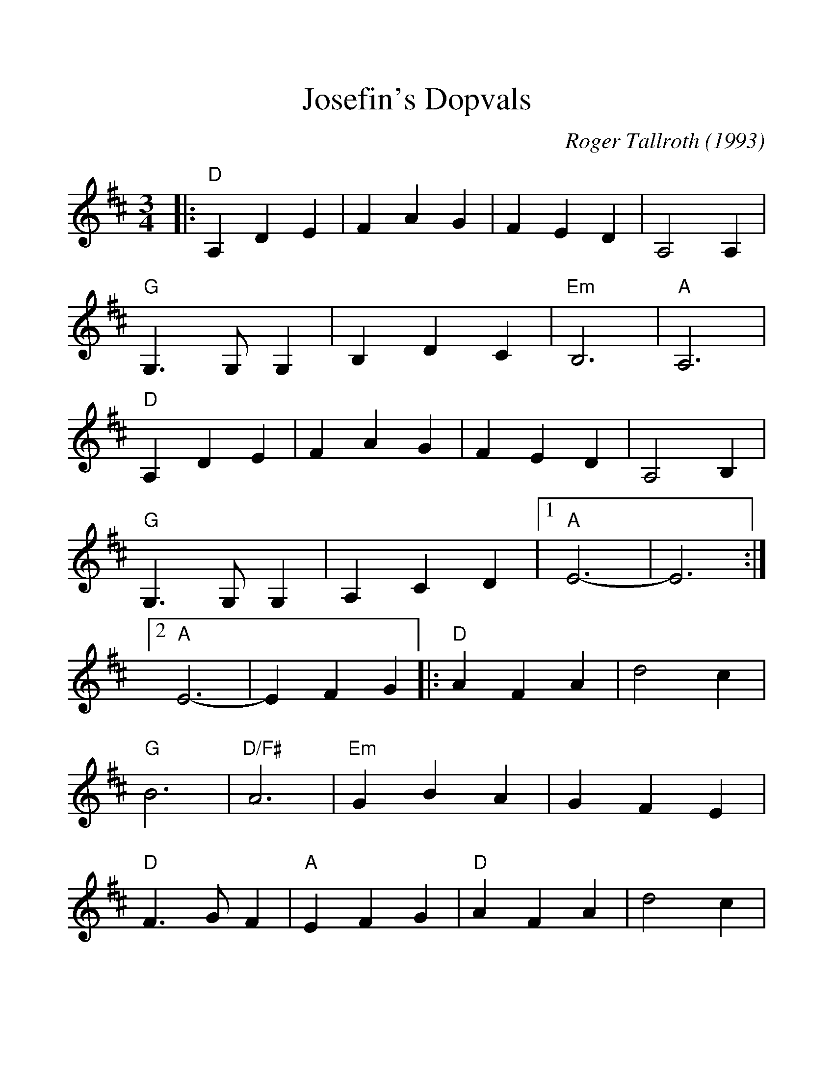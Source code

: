 %%scale 1.18
%%barsperstaff 4
X: 1
T:Josefin's Dopvals
C:Roger Tallroth (1993)
%S:Waltz Book 3 (The)
%N:Copyright 1993, Roger Tallroth, All Rights reserved. Used by permission.
%N:We learned this waltz from Jon Singleton and Chris Roe in Seattle, the day
%N:after it was played at the funeral of John Denyes, a well-loved musician 
%N:and dancer.  This was his favorite tune and so it has special significance
%N:for all of us who knew him.  This version, folk-processed into the key of
%N:G with simplified harmonies, is popular both in Seattle and in New England.
%N:You can hear a nice version of this on "My Joy," available from Hanneke 
%N:Cassell at POB 231080, Boston, MA 02123.
M:3/4
L:1/4
K:D
%%staves{RH1}
V:RH1 clef=treble
|:"D"A, D E|F A G|F E D|A,2 A,|"G"G,3/2 G,/2 G,
|B, D C|"Em"B,3|"A"A,3|"D"A, D E|F A G|F E D|A,2 B,
|"G"G,3/2 G,/2 G,|A, C D|1 "A"E3-|E3 :|2 "A"E3-|E F G
|:"D"A F A|d2 c|"G"B3|"D/F#"A3|"Em"G B A
|G F E|"D"F3/2 G/2 F|"A"E F G|"D"A F A|d2 c
|"G"B3|"D/F#"A3|"Em"G B A|G F E|"D"F3/2 G/2 F|"A"E F G
|"Bm"F E D|C2 D|"G"D3|G, A, G,|"D"F, A, D
|"A7"C B, C|1 "D"D3-|D F G:|2 "D"D3-|D3||
